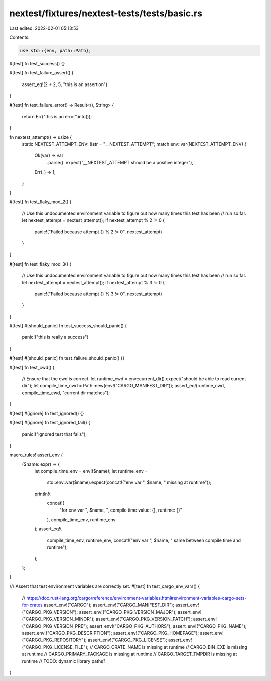 nextest/fixtures/nextest-tests/tests/basic.rs
=============================================

Last edited: 2022-02-01 05:13:53

Contents:

.. code-block:: rs

    use std::{env, path::Path};

#[test]
fn test_success() {}

#[test]
fn test_failure_assert() {
    assert_eq!(2 + 2, 5, "this is an assertion")
}

#[test]
fn test_failure_error() -> Result<(), String> {
    return Err("this is an error".into());
}

fn nextest_attempt() -> usize {
    static NEXTEST_ATTEMPT_ENV: &str = "__NEXTEST_ATTEMPT";
    match env::var(NEXTEST_ATTEMPT_ENV) {
        Ok(var) => var
            .parse()
            .expect("__NEXTEST_ATTEMPT should be a positive integer"),
        Err(_) => 1,
    }
}

#[test]
fn test_flaky_mod_2() {
    // Use this undocumented environment variable to figure out how many times this test has been
    // run so far.
    let nextest_attempt = nextest_attempt();
    if nextest_attempt % 2 != 0 {
        panic!("Failed because attempt {} % 2 != 0", nextest_attempt)
    }
}

#[test]
fn test_flaky_mod_3() {
    // Use this undocumented environment variable to figure out how many times this test has been
    // run so far.
    let nextest_attempt = nextest_attempt();
    if nextest_attempt % 3 != 0 {
        panic!("Failed because attempt {} % 3 != 0", nextest_attempt)
    }
}

#[test]
#[should_panic]
fn test_success_should_panic() {
    panic!("this is really a success")
}

#[test]
#[should_panic]
fn test_failure_should_panic() {}

#[test]
fn test_cwd() {
    // Ensure that the cwd is correct.
    let runtime_cwd = env::current_dir().expect("should be able to read current dir");
    let compile_time_cwd = Path::new(env!("CARGO_MANIFEST_DIR"));
    assert_eq!(runtime_cwd, compile_time_cwd, "current dir matches");
}

#[test]
#[ignore]
fn test_ignored() {}

#[test]
#[ignore]
fn test_ignored_fail() {
    panic!("ignored test that fails");
}

macro_rules! assert_env {
    ($name: expr) => {
        let compile_time_env = env!($name);
        let runtime_env =
            std::env::var($name).expect(concat!("env var ", $name, " missing at runtime"));
        println!(
            concat!(
                "for env var ",
                $name,
                ", compile time value: {}, runtime: {}"
            ),
            compile_time_env, runtime_env
        );
        assert_eq!(
            compile_time_env, runtime_env,
            concat!("env var ", $name, " same between compile time and runtime"),
        );
    };
}

/// Assert that test environment variables are correctly set.
#[test]
fn test_cargo_env_vars() {
    // https://doc.rust-lang.org/cargo/reference/environment-variables.html#environment-variables-cargo-sets-for-crates
    assert_env!("CARGO");
    assert_env!("CARGO_MANIFEST_DIR");
    assert_env!("CARGO_PKG_VERSION");
    assert_env!("CARGO_PKG_VERSION_MAJOR");
    assert_env!("CARGO_PKG_VERSION_MINOR");
    assert_env!("CARGO_PKG_VERSION_PATCH");
    assert_env!("CARGO_PKG_VERSION_PRE");
    assert_env!("CARGO_PKG_AUTHORS");
    assert_env!("CARGO_PKG_NAME");
    assert_env!("CARGO_PKG_DESCRIPTION");
    assert_env!("CARGO_PKG_HOMEPAGE");
    assert_env!("CARGO_PKG_REPOSITORY");
    assert_env!("CARGO_PKG_LICENSE");
    assert_env!("CARGO_PKG_LICENSE_FILE");
    // CARGO_CRATE_NAME is missing at runtime
    // CARGO_BIN_EXE is missing at runtime
    // CARGO_PRIMARY_PACKAGE is missing at runtime
    // CARGO_TARGET_TMPDIR is missing at runtime
    // TODO: dynamic library paths?
}


